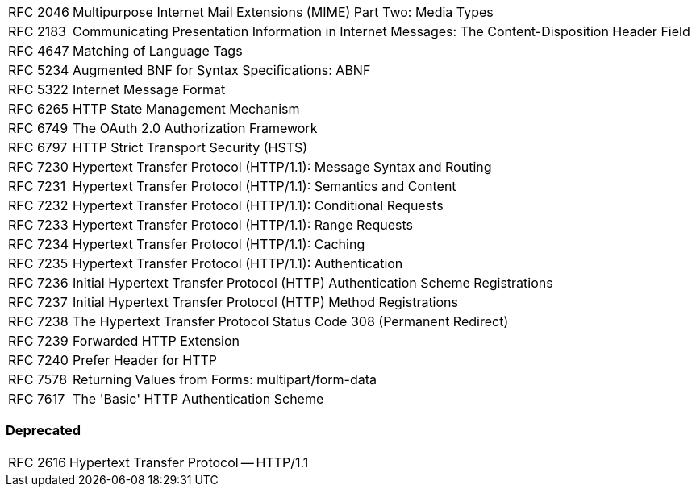 [horizontal]
RFC 2046:: Multipurpose Internet Mail Extensions (MIME) Part Two: Media Types
RFC 2183:: Communicating Presentation Information in Internet Messages: The Content-Disposition Header Field
RFC 4647:: Matching of Language Tags
RFC 5234:: Augmented BNF for Syntax Specifications: ABNF
RFC 5322:: Internet Message Format
RFC 6265:: HTTP State Management Mechanism
RFC 6749:: The OAuth 2.0 Authorization Framework
RFC 6797:: HTTP Strict Transport Security (HSTS)
RFC 7230:: Hypertext Transfer Protocol (HTTP/1.1): Message Syntax and Routing
RFC 7231:: Hypertext Transfer Protocol (HTTP/1.1): Semantics and Content
RFC 7232:: Hypertext Transfer Protocol (HTTP/1.1): Conditional Requests
RFC 7233:: Hypertext Transfer Protocol (HTTP/1.1): Range Requests
RFC 7234:: Hypertext Transfer Protocol (HTTP/1.1): Caching
RFC 7235:: Hypertext Transfer Protocol (HTTP/1.1): Authentication
RFC 7236:: Initial Hypertext Transfer Protocol (HTTP) Authentication Scheme Registrations
RFC 7237:: Initial Hypertext Transfer Protocol (HTTP) Method Registrations
RFC 7238:: The Hypertext Transfer Protocol Status Code 308 (Permanent Redirect)
RFC 7239:: Forwarded HTTP Extension
RFC 7240:: Prefer Header for HTTP
RFC 7578:: Returning Values from Forms: multipart/form-data
RFC 7617:: The 'Basic' HTTP Authentication Scheme

=== Deprecated

[horizontal]
RFC 2616:: Hypertext Transfer Protocol -- HTTP/1.1
